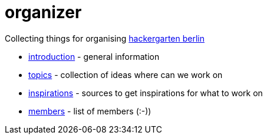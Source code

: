 # organizer

Collecting things for organising https://www.meetup.com/de-DE/Hackergarten-Berlin/[hackergarten berlin]

* https://github.com/hackergarten-berlin/organizer/blob/master/introduction.adoc[introduction] - general information
* https://github.com/hackergarten-berlin/organizer/blob/master/topics.adoc[topics] - collection of ideas where can we work on
* https://github.com/hackergarten-berlin/organizer/blob/master/inspirations.adoc[inspirations] - sources to get inspirations for what to work on
* https://github.com/hackergarten-berlin/organizer/blob/master/members.adoc[members] - list of members (:-))

